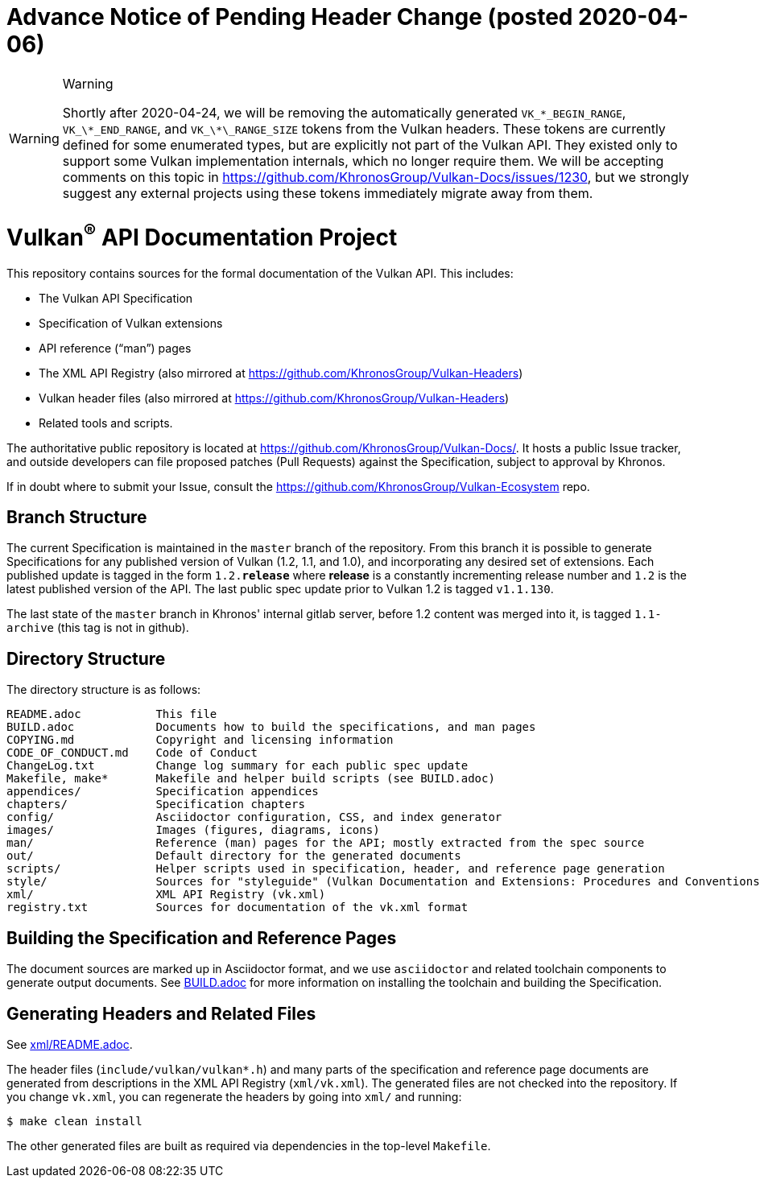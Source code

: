 ifdef::env-github[]
:note-caption: :information_source:
endif::[]

= *Advance Notice of Pending Header Change (posted 2020-04-06)*

[WARNING]
.Warning
====
Shortly after 2020-04-24, we will be removing the automatically generated
`VK_\*\_BEGIN_RANGE`, `VK_\*\_END_RANGE`, and `VK_\*\_RANGE_SIZE` tokens
from the Vulkan headers.
These tokens are currently defined for some enumerated types, but are
explicitly not part of the Vulkan API.
They existed only to support some Vulkan implementation internals, which no
longer require them.
We will be accepting comments on this topic in
https://github.com/KhronosGroup/Vulkan-Docs/issues/1230, but we strongly
suggest any external projects using these tokens immediately migrate away
from them.
====

= Vulkan^(R)^ API Documentation Project

This repository contains sources for the formal documentation of the Vulkan
API. This includes:

[options="compact"]
 * The Vulkan API Specification
 * Specification of Vulkan extensions
 * API reference ("`man`") pages
 * The XML API Registry (also mirrored at
   https://github.com/KhronosGroup/Vulkan-Headers)
 * Vulkan header files (also mirrored at
   https://github.com/KhronosGroup/Vulkan-Headers)
 * Related tools and scripts.

The authoritative public repository is located at
https://github.com/KhronosGroup/Vulkan-Docs/.
It hosts a public Issue tracker, and outside developers can file proposed
patches (Pull Requests) against the Specification, subject to approval
by Khronos.

If in doubt where to submit your Issue, consult the
https://github.com/KhronosGroup/Vulkan-Ecosystem repo.


== Branch Structure

The current Specification is maintained in the `master` branch of the
repository.
From this branch it is possible to generate Specifications for any published
version of Vulkan (1.2, 1.1, and 1.0), and incorporating any desired set of
extensions.
Each published update is tagged in the form `1.2.*release*` where *release*
is a constantly incrementing release number and `1.2` is the latest
published version of the API.
The last public spec update prior to Vulkan 1.2 is tagged `v1.1.130`.

The last state of the `master` branch in Khronos' internal gitlab server,
before 1.2 content was merged into it, is tagged `1.1-archive` (this tag is
not in github).


== Directory Structure

The directory structure is as follows:

```
README.adoc           This file
BUILD.adoc            Documents how to build the specifications, and man pages
COPYING.md            Copyright and licensing information
CODE_OF_CONDUCT.md    Code of Conduct
ChangeLog.txt         Change log summary for each public spec update
Makefile, make*       Makefile and helper build scripts (see BUILD.adoc)
appendices/           Specification appendices
chapters/             Specification chapters
config/               Asciidoctor configuration, CSS, and index generator
images/               Images (figures, diagrams, icons)
man/                  Reference (man) pages for the API; mostly extracted from the spec source
out/                  Default directory for the generated documents
scripts/              Helper scripts used in specification, header, and reference page generation
style/                Sources for "styleguide" (Vulkan Documentation and Extensions: Procedures and Conventions)
xml/                  XML API Registry (vk.xml)
registry.txt          Sources for documentation of the vk.xml format
```


== Building the Specification and Reference Pages

The document sources are marked up in Asciidoctor format, and we use
`asciidoctor` and related toolchain components to generate output documents.
See link:BUILD.adoc[BUILD.adoc] for more information on installing the
toolchain and building the Specification.


== Generating Headers and Related Files

See link:xml/README.adoc[xml/README.adoc].

The header files (`include/vulkan/vulkan*.h`) and many parts of the
specification and reference page documents are generated from descriptions
in the XML API Registry (`xml/vk.xml`).
The generated files are not checked into the repository.
If you change `vk.xml`, you can regenerate the headers by going into
`xml/` and running:

    $ make clean install

The other generated files are built as required via dependencies in
the top-level `Makefile`.
